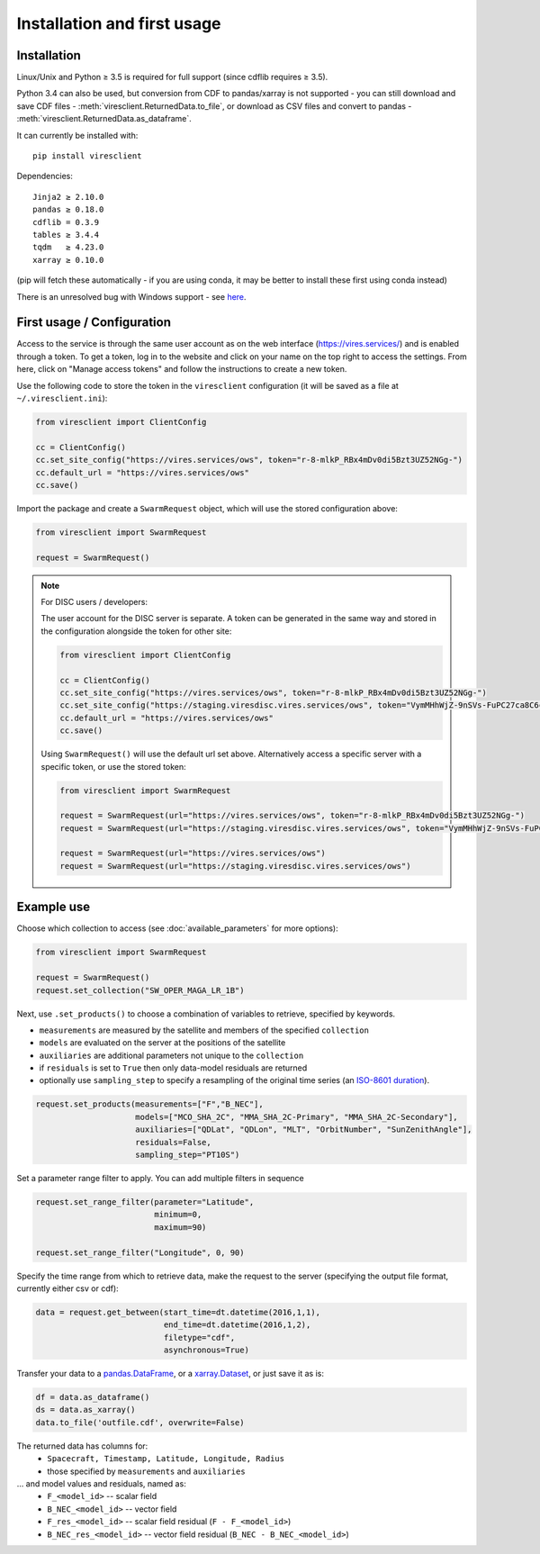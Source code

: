 Installation and first usage
============================

Installation
------------

Linux/Unix and Python ≥ 3.5 is required for full support (since cdflib requires ≥ 3.5).

Python 3.4 can also be used, but conversion from CDF to pandas/xarray is not supported - you can still download and save CDF files - :meth:`viresclient.ReturnedData.to_file`, or download as CSV files and convert to pandas - :meth:`viresclient.ReturnedData.as_dataframe`.

It can currently be installed with::

  pip install viresclient

Dependencies::

  Jinja2 ≥ 2.10.0
  pandas ≥ 0.18.0
  cdflib = 0.3.9
  tables ≥ 3.4.4
  tqdm   ≥ 4.23.0
  xarray ≥ 0.10.0

(pip will fetch these automatically - if you are using conda, it may be better to install these first using conda instead)

There is an unresolved bug with Windows support - see here_.

.. _here: https://github.com/ESA-VirES/VirES-Python-Client/issues/1

First usage / Configuration
---------------------------

Access to the service is through the same user account as on the web interface (https://vires.services/) and is enabled through a token. To get a token, log in to the website and click on your name on the top right to access the settings. From here, click on "Manage access tokens" and follow the instructions to create a new token.

Use the following code to store the token in the ``viresclient`` configuration (it will be saved as a file at ``~/.viresclient.ini``):

.. code-block:: python

  from viresclient import ClientConfig

  cc = ClientConfig()
  cc.set_site_config("https://vires.services/ows", token="r-8-mlkP_RBx4mDv0di5Bzt3UZ52NGg-")
  cc.default_url = "https://vires.services/ows"
  cc.save()

Import the package and create a ``SwarmRequest`` object, which will use the stored configuration above:

.. code-block:: python

  from viresclient import SwarmRequest

  request = SwarmRequest()

.. note:: For DISC users / developers:

  The user account for the DISC server is separate. A token can be generated in the same way and stored in the configuration alongside the token for other site:

  .. code-block:: python

    from viresclient import ClientConfig

    cc = ClientConfig()
    cc.set_site_config("https://vires.services/ows", token="r-8-mlkP_RBx4mDv0di5Bzt3UZ52NGg-")
    cc.set_site_config("https://staging.viresdisc.vires.services/ows", token="VymMHhWjZ-9nSVs-FuPC27ca8C6cOyij")
    cc.default_url = "https://vires.services/ows"
    cc.save()

  Using ``SwarmRequest()`` will use the default url set above. Alternatively access a specific server with a specific token, or use the stored token:

  .. code-block:: python

    from viresclient import SwarmRequest

    request = SwarmRequest(url="https://vires.services/ows", token="r-8-mlkP_RBx4mDv0di5Bzt3UZ52NGg-")
    request = SwarmRequest(url="https://staging.viresdisc.vires.services/ows", token="VymMHhWjZ-9nSVs-FuPC27ca8C6cOyij")

    request = SwarmRequest(url="https://vires.services/ows")
    request = SwarmRequest(url="https://staging.viresdisc.vires.services/ows")

Example use
-----------

Choose which collection to access (see :doc:`available_parameters` for more options):

.. code-block:: python

  from viresclient import SwarmRequest

  request = SwarmRequest()
  request.set_collection("SW_OPER_MAGA_LR_1B")

Next, use ``.set_products()`` to choose a combination of variables to retrieve, specified by keywords.

- ``measurements`` are measured by the satellite and members of the specified ``collection``
- ``models`` are evaluated on the server at the positions of the satellite
- ``auxiliaries`` are additional parameters not unique to the ``collection``
- if ``residuals`` is set to ``True`` then only data-model residuals are returned
- optionally use ``sampling_step`` to specify a resampling of the original time series (an `ISO-8601 duration <https://en.wikipedia.org/wiki/ISO_8601#Durations>`_).

.. code-block:: python

  request.set_products(measurements=["F","B_NEC"],
                       models=["MCO_SHA_2C", "MMA_SHA_2C-Primary", "MMA_SHA_2C-Secondary"],
                       auxiliaries=["QDLat", "QDLon", "MLT", "OrbitNumber", "SunZenithAngle"],
                       residuals=False,
                       sampling_step="PT10S")

Set a parameter range filter to apply. You can add multiple filters in sequence

.. code-block:: python

  request.set_range_filter(parameter="Latitude",
                           minimum=0,
                           maximum=90)

  request.set_range_filter("Longitude", 0, 90)

Specify the time range from which to retrieve data, make the request to the server (specifying the output file format, currently either csv or cdf):

.. code-block:: python

  data = request.get_between(start_time=dt.datetime(2016,1,1),
                             end_time=dt.datetime(2016,1,2),
                             filetype="cdf",
                             asynchronous=True)

Transfer your data to a pandas.DataFrame_, or a xarray.Dataset_, or just save it as is:

.. _pandas.DataFrame: https://pandas.pydata.org/pandas-docs/stable/dsintro.html#dataframe

.. _xarray.Dataset: http://xarray.pydata.org/en/stable/data-structures.html#dataset

.. code-block:: python

  df = data.as_dataframe()
  ds = data.as_xarray()
  data.to_file('outfile.cdf', overwrite=False)

The returned data has columns for:
 - ``Spacecraft, Timestamp, Latitude, Longitude, Radius``
 - those specified by ``measurements`` and ``auxiliaries``
... and model values and residuals, named as:
   - ``F_<model_id>``           -- scalar field
   - ``B_NEC_<model_id>``       -- vector field
   - ``F_res_<model_id>``       -- scalar field residual (``F - F_<model_id>``)
   - ``B_NEC_res_<model_id>``   -- vector field residual (``B_NEC - B_NEC_<model_id>``)
